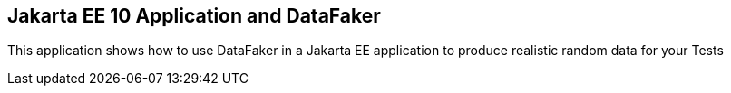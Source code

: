 == Jakarta EE 10 Application and DataFaker

This application shows how to use DataFaker in a Jakarta EE application to produce realistic random data for your Tests

